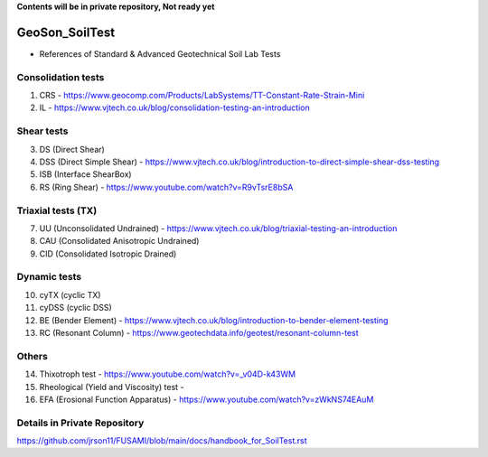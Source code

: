 **Contents will be in private repository, Not ready yet**


GeoSon_SoilTest
==================
- References of Standard & Advanced Geotechnical Soil Lab Tests


Consolidation tests
--------------------

01. CRS - https://www.geocomp.com/Products/LabSystems/TT-Constant-Rate-Strain-Mini

02. IL - https://www.vjtech.co.uk/blog/consolidation-testing-an-introduction


Shear tests
------------
03. DS (Direct Shear)

04. DSS (Direct Simple Shear) - https://www.vjtech.co.uk/blog/introduction-to-direct-simple-shear-dss-testing

05. ISB (Interface ShearBox)

06. RS (Ring Shear) - https://www.youtube.com/watch?v=R9vTsrE8bSA


Triaxial tests (TX)
-------------------
07. UU (Unconsolidated Undrained) - https://www.vjtech.co.uk/blog/triaxial-testing-an-introduction

08. CAU (Consolidated Anisotropic Undrained)

09. CID (Consolidated Isotropic Drained)

Dynamic tests
--------------

10. cyTX (cyclic TX)

11. cyDSS (cyclic DSS)

12. BE (Bender Element) - https://www.vjtech.co.uk/blog/introduction-to-bender-element-testing

13. RC (Resonant Column) - https://www.geotechdata.info/geotest/resonant-column-test

Others
------

14. Thixotroph test - https://www.youtube.com/watch?v=_v04D-k43WM

15. Rheological (Yield and Viscosity) test - 

16. EFA (Erosional Function Apparatus) - https://www.youtube.com/watch?v=zWkNS74EAuM 


Details in Private Repository
-----------------------------

https://github.com/jrson11/FUSAMI/blob/main/docs/handbook_for_SoilTest.rst
